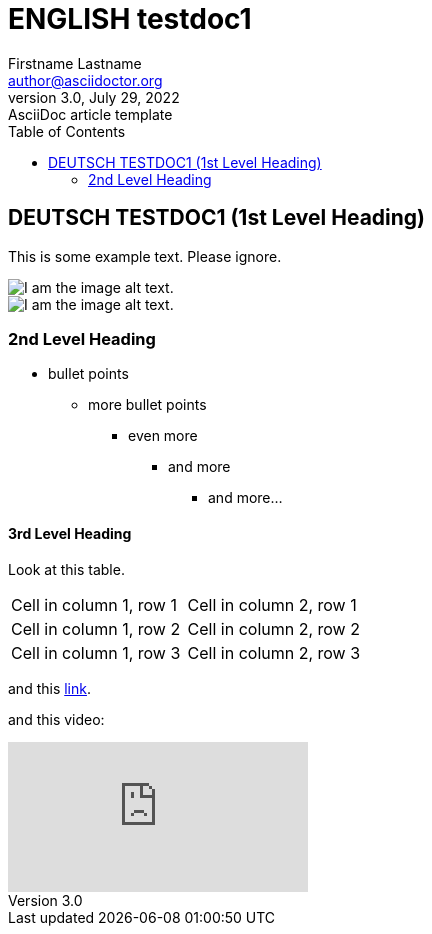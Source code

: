 = ENGLISH testdoc1
Firstname Lastname <author@asciidoctor.org>
3.0, July 29, 2022: AsciiDoc article template
:toc:
:icons: font
:url-quickref: https://docs.asciidoctor.org/asciidoc/latest/syntax-quick-reference/
ifndef::imagesdir[:imagesdir: ../images]

== DEUTSCH TESTDOC1 (1st Level Heading)

This is some example text. Please ignore.

image::testdoc1/1.png[I am the image alt text.]
image::testdocshared/share.jpg[I am the image alt text.]

=== 2nd Level Heading

* bullet points
** more bullet points
*** even more
**** and more
***** and more...

==== 3rd Level Heading
Look at this table.
[cols="1,1"]
|===
|Cell in column 1, row 1
|Cell in column 2, row 1

|Cell in column 1, row 2
|Cell in column 2, row 2

|Cell in column 1, row 3
|Cell in column 2, row 3
|===

and this https://www.google.com/[link].

and this video:

video::Y9chepoB7QM[youtube]